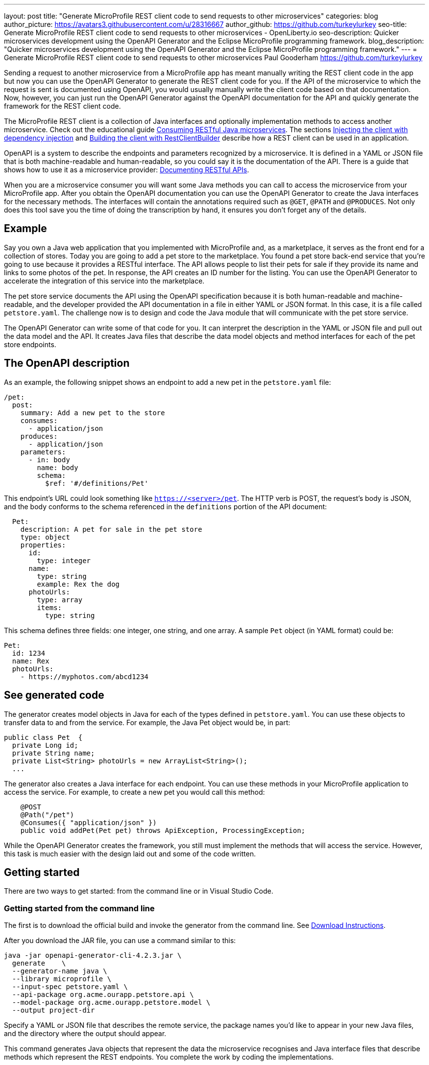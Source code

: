 ---
layout: post
title: "Generate MicroProfile REST client code to send requests to other microservices"
categories: blog
author_picture: https://avatars3.githubusercontent.com/u/28316667
author_github: https://github.com/turkeylurkey
seo-title: Generate MicroProfile REST client code to send requests to other microservices - OpenLiberty.io
seo-description: Quicker microservices development using the OpenAPI Generator and the Eclipse MicroProfile programming framework.
blog_description: "Quicker microservices development using the OpenAPI Generator and the Eclipse MicroProfile programming framework."
---
= Generate MicroProfile REST client code to send requests to other microservices
Paul Gooderham <https://github.com/turkeylurkey>

Sending a request to another microservice from a MicroProfile app has meant manually writing the REST client
code in the app but now you can use the OpenAPI Generator to generate the REST client code for you.
If the API of the microservice to which the request is sent is documented using OpenAPI,
you would usually manually write the client code based on that documentation.
Now, however, you can just run the OpenAPI Generator against the OpenAPI documentation
for the API and quickly generate the framework for the REST client code.

The MicroProfile REST client is a collection of Java interfaces and optionally implementation
methods to access another microservice. Check out the educational guide
link:/guides/microprofile-rest-client.html[Consuming RESTful Java microservices].
The sections link:/guides/microprofile-rest-client.html#injecting-the-client-with-dependency-injection[Injecting the client with dependency injection] and
link:/guides/microprofile-rest-client.html#building-the-client-with-restclientbuilder[Building the client with RestClientBuilder] describe how a REST client can be used in an application.

OpenAPI is a system to describe the endpoints and parameters recognized by a microservice. It is defined in a YAML or JSON file that is
both machine-readable and human-readable, so you could say it is the documentation of the API. There is
a guide that shows how to use it as a microservice provider:
link:/guides/microprofile-openapi.html[Documenting RESTful APIs].

When you are a microservice consumer you will want some Java methods you can call to access the microservice
from your MicroProfile app. After you obtain the OpenAPI documentation you can use the OpenAPI Generator
to create the Java interfaces for the necessary methods. The interfaces will contain the annotations
required such as `@GET`, `@PATH` and `@PRODUCES`.
Not only does this tool save you the time of doing the transcription by hand, it ensures you
don't forget any of the details.

== Example
Say you own a Java web application that you implemented with MicroProfile and,
as a marketplace, it serves as the front end for a collection of stores.
Today you are going to add a pet store to the marketplace. You found a pet store back-end service
that you're going to use because it provides a RESTful interface.
The API allows people to list their pets for sale if they provide its name and links
to some photos of the pet. In response, the API creates an ID number for the listing.
You can use the OpenAPI Generator to accelerate the integration of this service into the marketplace.

The pet store service documents the API using the OpenAPI specification because it is both human-readable and machine-readable, and the developer provided the API documentation in a file in either YAML or JSON format. In this case, it is a file called `petstore.yaml`. The challenge now is to design and code the Java module that will communicate with the pet store service.

The OpenAPI Generator can write some of that code for you. It can interpret the description in the YAML or JSON file and pull out the data model and the API. It creates Java files that describe the data model objects and method interfaces for each of the pet store endpoints.

== The OpenAPI description

As an example, the following snippet shows an endpoint to add a new pet in the `petstore.yaml` file:

[source,yaml]
----
/pet:
  post:
    summary: Add a new pet to the store
    consumes:
      - application/json
    produces:
      - application/json
    parameters:
      - in: body
        name: body
        schema:
          $ref: '#/definitions/Pet'
----

This endpoint's URL could look something like `https://<server>/pet`. The HTTP verb is POST, the request's body is JSON, and the body conforms to the schema referenced in the `definitions` portion of the API document:

[source,yaml]
----
  Pet:
    description: A pet for sale in the pet store
    type: object
    properties:
      id:
        type: integer
      name:
        type: string
        example: Rex the dog
      photoUrls:
        type: array
        items:
          type: string
----

This schema defines three fields: one integer, one string, and one array. A sample `Pet` object (in YAML format) could be:

[source,yaml]
----
Pet:
  id: 1234
  name: Rex
  photoUrls:
    - https://myphotos.com/abcd1234
----

== See generated code

The generator creates model objects in Java for each of the types defined in `petstore.yaml`. You can use these objects to transfer data to and from the service. For example, the Java Pet object would be, in part:

[source,yaml]
----
public class Pet  {
  private Long id;
  private String name;
  private List<String> photoUrls = new ArrayList<String>();
  ...
----

The generator also creates a Java interface for each endpoint. You can use these methods in your MicroProfile application to access the service. For example, to create a new pet you would call this method:

[source,java]
----
    @POST
    @Path("/pet")
    @Consumes({ "application/json" })
    public void addPet(Pet pet) throws ApiException, ProcessingException;
----

While the OpenAPI Generator creates the framework, you still must implement the methods that will access the service. However, this task is much easier with the design laid out and some of the code written.

== Getting started

There are two ways to get started: from the command line or in Visual Studio Code.

=== Getting started from the command line

The first is to download the official build and invoke the generator from the command line. See link:https://openapi-generator.tech/docs/installation#jar[Download Instructions].

After you download the JAR file, you can use a command similar to this:

[source,text]
----
java -jar openapi-generator-cli-4.2.3.jar \
  generate    \
  --generator-name java \
  --library microprofile \
  --input-spec petstore.yaml \
  --api-package org.acme.ourapp.petstore.api \
  --model-package org.acme.ourapp.petstore.model \
  --output project-dir
----

Specify a YAML or JSON file that describes the remote service, the package names you'd like to appear in your new Java files, and the directory where the output should appear.

This command generates Java objects that represent the data the microservice recognises and Java interface files that describe methods which represent the REST endpoints. You complete the work by coding the implementations.

=== Getting started in Visual Studio Code

If you are writing your code using Visual Studio Code, you can download the client generator as an extension. See the link:https://marketplace.visualstudio.com/items?itemName=MicroProfile-Community.mp-rest-client-generator-vscode-ext[marketplace page] for download and installation instructions.

After installing the extension, just right-click the directory where the ouput files should be placed and select **Generate a MicroProfile Rest Client**. Navigate to the YAML or JSON file, confirm the directory and package names, and hit Enter. The generator runs and provides the Java model objects and API interfaces described previously. You complete the work by coding the implementations.

== Conclusion

Integrating a new microservice into your Microprofile application can be accelerated by using the OpenAPI Generator. Take advantage of this new feature by downloading the latest version or the new Visual Studio Code extension.
